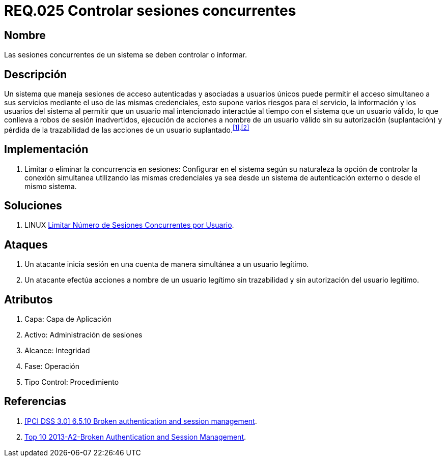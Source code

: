 :slug: rules/025/
:category: rules
:description: En el presente documento se detallan los requerimientos de seguridad relacionados a la gestión adecuada de sesiones concurrentes en un sistema que permita el acceso simultáneo de usuarios a sus servicios, evitando así, que un usuario mal intencionado interactúe al tiempo con un usuario válido.
:keywords: Requerimiento, Seguridad, Sesión de usuario, Sesiones concurrentes, Robo de sesión, Credenciales.
:rules: yes

= REQ.025 Controlar sesiones concurrentes

== Nombre

Las sesiones concurrentes de un sistema se deben controlar o informar.

== Descripción

Un sistema que maneja sesiones de acceso autenticadas
y asociadas a usuarios únicos
puede permitir el acceso simultaneo a sus servicios
mediante el uso de las mismas credenciales,
esto supone varios riesgos para el servicio, la información
y los usuarios del sistema
al permitir que un usuario mal intencionado
interactúe al tiempo con el sistema que un usuario válido,
lo que conlleva a robos de sesión inadvertidos,
ejecución de acciones a nombre de un usuario válido
sin su autorización (suplantación)
y pérdida de la trazabilidad de las acciones de un usuario suplantado.^<<r1,[1]>>,<<r2,[2]>>^

== Implementación

. Limitar o eliminar la concurrencia en sesiones:
Configurar en el sistema según su naturaleza
la opción de controlar la conexión simultanea
utilizando las mismas credenciales
ya sea desde un sistema de autenticación externo o desde el mismo sistema.

== Soluciones

. +LINUX+ link:../../defends/linux/limitar-sesiones-concurrente/[Limitar Número de Sesiones Concurrentes por Usuario].

== Ataques

. Un atacante inicia sesión en una cuenta
de manera simultánea a un usuario legítimo.

. Un atacante efectúa acciones a nombre de un usuario legítimo sin trazabilidad
y sin autorización del usuario legítimo.

== Atributos

. Capa: Capa de Aplicación
. Activo: Administración de sesiones
. ​Alcance: Integridad
. ​Fase: Operación
. ​Tipo Control: Procedimiento

== Referencias

. [[r1]] link:https://pcinetwork.org/forum/index.php?threads/pci-dss-3-0-6-5-10-broken-authentication-and-session-management.667/[[PCI DSS 3.0\] 6.5.10 Broken authentication and session management].
. [[r2]] link:https://www.owasp.org/index.php/Top_10_2013-A2-Broken_Authentication_and_Session_Management[Top 10 2013-A2-Broken Authentication and Session Management].

